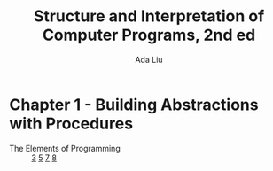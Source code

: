 #+TITLE: Structure and Interpretation of Computer Programs, 2nd ed
#+AUTHOR: Ada Liu
#+EMAIL: adaliu.gh@outlook.com

* Chapter 1 - Building Abstractions with Procedures
- The Elements of Programming :: [[./1-Building-Abstractions-with-Procedures/1-3.scm][3]] [[./1-Building-Abstractions-with-Procedures/1-5.org][5]] [[./1-Building-Abstractions-with-Procedures/1-7.scm][7]] [[./1-Building-Abstractions-with-Procedures/1-8.scm][8]]
